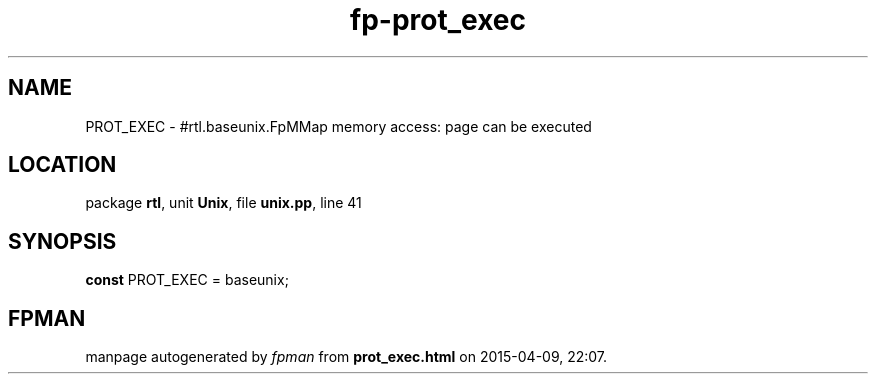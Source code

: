 .\" file autogenerated by fpman
.TH "fp-prot_exec" 3 "2014-03-14" "fpman" "Free Pascal Programmer's Manual"
.SH NAME
PROT_EXEC - #rtl.baseunix.FpMMap memory access: page can be executed
.SH LOCATION
package \fBrtl\fR, unit \fBUnix\fR, file \fBunix.pp\fR, line 41
.SH SYNOPSIS
\fBconst\fR PROT_EXEC = baseunix;

.SH FPMAN
manpage autogenerated by \fIfpman\fR from \fBprot_exec.html\fR on 2015-04-09, 22:07.

